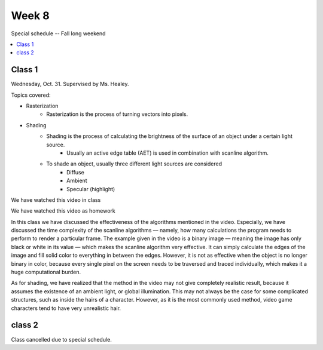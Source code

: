======
Week 8
======

Special schedule -- Fall long weekend

.. contents::
	:local:



Class 1
=======

Wednesday, Oct. 31. Supervised by Ms. Healey.

Topics covered:

- Rasterization
	- Rasterization is the process of turning vectors into pixels.
- Shading
	- Shading is the process of calculating the brightness of the surface of an object under a certain light source.
		- Usually an active edge table (AET) is used in combination with scanline algorithm.
	- To shade an object, usually three different light sources are considered
		- Diffuse
		- Ambient
		- Specular (highlight)

We have watched this video in class

.. raw:: html

	<iframe width="560" height="315" src="https://www.youtube-nocookie.com/embed/tt4H_u25mX0" frameborder="0" allow="accelerometer; autoplay; encrypted-media; gyroscope; picture-in-picture" allowfullscreen></iframe>

We have watched this video as homework

.. raw:: html

	<iframe width="560" height="315" src="https://www.youtube-nocookie.com/embed/gbbEtxcNXCU" frameborder="0" allow="accelerometer; autoplay; encrypted-media; gyroscope; picture-in-picture" allowfullscreen></iframe>

In this class we have discussed the effectiveness of the algorithms mentioned in the video. Especially, we have discussed the time complexity of the scanline algorithms –– namely, how many calculations the program needs to perform to render a particular frame. The example given in the video is a binary image –– meaning the image has only black or white in its value –– which makes the scanline algorithm very effective. It can simply calculate the edges of the image and fill solid color to everything in between the edges. However, it is not as effective when the object is no longer binary in color, because every single pixel on the screen needs to be traversed and traced individually, which makes it a huge computational burden.

As for shading, we have realized that the method in the video may not give completely realistic result, because it assumes the existence of an ambient light, or global illumination. This may not always be the case for some complicated structures, such as inside the hairs of a character. However, as it is the most commonly used method, video game characters tend to have very unrealistic hair.

class 2
=======

Class cancelled due to special schedule.

